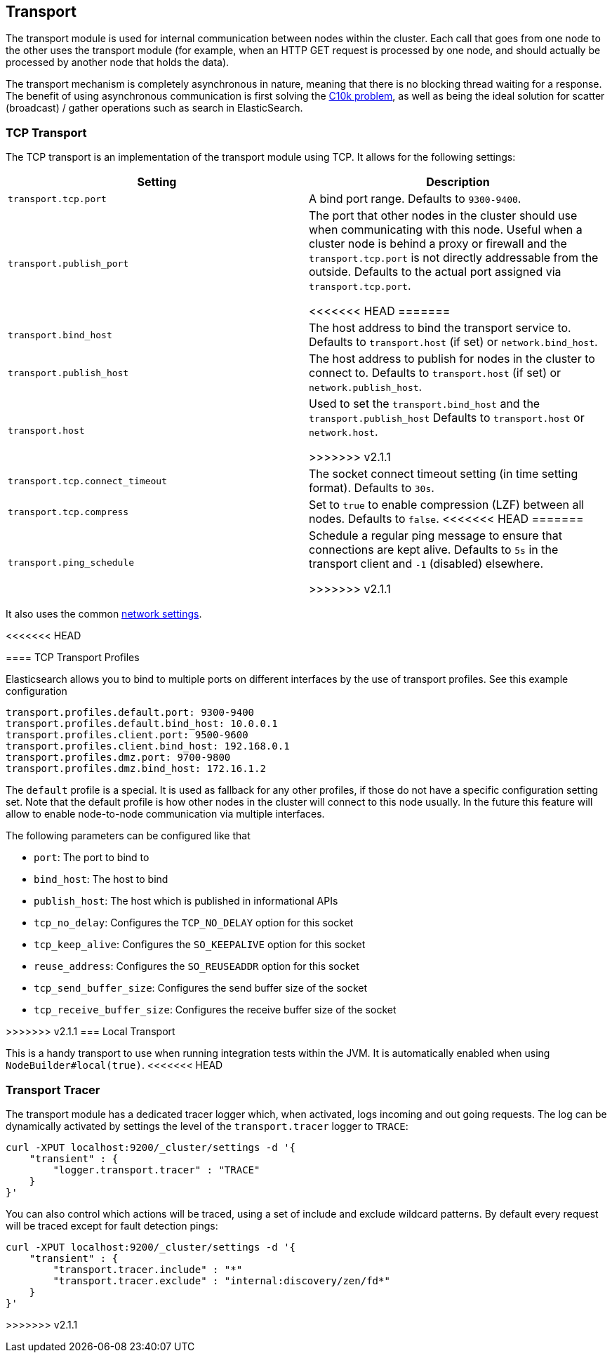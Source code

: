 [[modules-transport]]
== Transport

The transport module is used for internal communication between nodes
within the cluster. Each call that goes from one node to the other uses
the transport module (for example, when an HTTP GET request is processed
by one node, and should actually be processed by another node that holds
the data).

The transport mechanism is completely asynchronous in nature, meaning
that there is no blocking thread waiting for a response. The benefit of
using asynchronous communication is first solving the
http://en.wikipedia.org/wiki/C10k_problem[C10k problem], as well as
being the ideal solution for scatter (broadcast) / gather operations such
as search in ElasticSearch.

[float]
=== TCP Transport

The TCP transport is an implementation of the transport module using
TCP. It allows for the following settings:

[cols="<,<",options="header",]
|=======================================================================
|Setting |Description
|`transport.tcp.port` |A bind port range. Defaults to `9300-9400`.

|`transport.publish_port` |The port that other nodes in the cluster
should use when communicating with this node. Useful when a cluster node
is behind a proxy or firewall and the `transport.tcp.port` is not directly
addressable from the outside. Defaults to the actual port assigned via
`transport.tcp.port`.

<<<<<<< HEAD
=======
|`transport.bind_host` |The host address to bind the transport service to. Defaults to `transport.host` (if set) or `network.bind_host`.

|`transport.publish_host` |The host address to publish for nodes in the cluster to connect to. Defaults to `transport.host` (if set) or `network.publish_host`.

|`transport.host` |Used to set the `transport.bind_host` and the `transport.publish_host` Defaults to `transport.host` or `network.host`.


>>>>>>> v2.1.1
|`transport.tcp.connect_timeout` |The socket connect timeout setting (in
time setting format). Defaults to `30s`.

|`transport.tcp.compress` |Set to `true` to enable compression (LZF)
between all nodes. Defaults to `false`.
<<<<<<< HEAD
=======

|`transport.ping_schedule` | Schedule a regular ping message to ensure that connections are kept alive. Defaults to `5s` in the transport client and `-1` (disabled) elsewhere.

>>>>>>> v2.1.1
|=======================================================================

It also uses the common
<<modules-network,network settings>>.

[float]
<<<<<<< HEAD
=======
==== TCP Transport Profiles

Elasticsearch allows you to bind to multiple ports on different interfaces by the use of transport profiles. See this example configuration

[source,yaml]
--------------
transport.profiles.default.port: 9300-9400
transport.profiles.default.bind_host: 10.0.0.1
transport.profiles.client.port: 9500-9600
transport.profiles.client.bind_host: 192.168.0.1
transport.profiles.dmz.port: 9700-9800
transport.profiles.dmz.bind_host: 172.16.1.2
--------------

The `default` profile is a special. It is used as fallback for any other profiles, if those do not have a specific configuration setting set.
Note that the default profile is how other nodes in the cluster will connect to this node usually. In the future this feature will allow to enable node-to-node communication via multiple interfaces.

The following parameters can be configured like that

* `port`: The port to bind to
* `bind_host`: The host to bind
* `publish_host`: The host which is published in informational APIs
* `tcp_no_delay`: Configures the `TCP_NO_DELAY` option for this socket
* `tcp_keep_alive`: Configures the `SO_KEEPALIVE` option for this socket
* `reuse_address`: Configures the `SO_REUSEADDR` option for this socket
* `tcp_send_buffer_size`: Configures the send buffer size of the socket
* `tcp_receive_buffer_size`: Configures the receive buffer size of the socket

[float]
>>>>>>> v2.1.1
=== Local Transport

This is a handy transport to use when running integration tests within
the JVM. It is automatically enabled when using
`NodeBuilder#local(true)`.
<<<<<<< HEAD
=======

[float]
=== Transport Tracer

The transport module has a dedicated tracer logger which, when activated, logs incoming and out going requests. The log can be dynamically activated
by settings the level of the `transport.tracer` logger to `TRACE`:

[source,js]
--------------------------------------------------
curl -XPUT localhost:9200/_cluster/settings -d '{
    "transient" : {
        "logger.transport.tracer" : "TRACE"
    }
}'
--------------------------------------------------

You can also control which actions will be traced, using a set of include and exclude wildcard patterns. By default every request will be traced
except for fault detection pings:

[source,js]
--------------------------------------------------
curl -XPUT localhost:9200/_cluster/settings -d '{
    "transient" : {
        "transport.tracer.include" : "*"
        "transport.tracer.exclude" : "internal:discovery/zen/fd*"
    }
}'
--------------------------------------------------


>>>>>>> v2.1.1
